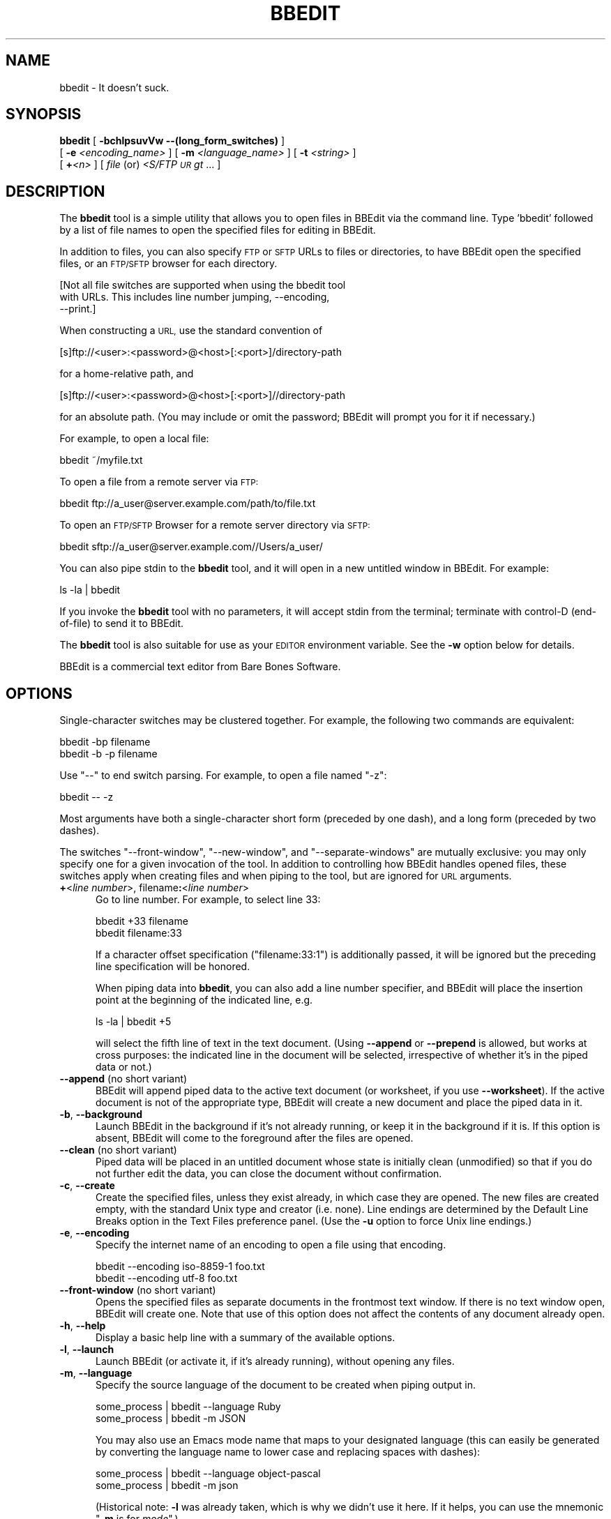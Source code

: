 .\" Automatically generated by Pod::Man 2.27 (Pod::Simple 3.28)
.\"
.\" Standard preamble:
.\" ========================================================================
.de Sp \" Vertical space (when we can't use .PP)
.if t .sp .5v
.if n .sp
..
.de Vb \" Begin verbatim text
.ft CW
.nf
.ne \\$1
..
.de Ve \" End verbatim text
.ft R
.fi
..
.\" Set up some character translations and predefined strings.  \*(-- will
.\" give an unbreakable dash, \*(PI will give pi, \*(L" will give a left
.\" double quote, and \*(R" will give a right double quote.  \*(C+ will
.\" give a nicer C++.  Capital omega is used to do unbreakable dashes and
.\" therefore won't be available.  \*(C` and \*(C' expand to `' in nroff,
.\" nothing in troff, for use with C<>.
.tr \(*W-
.ds C+ C\v'-.1v'\h'-1p'\s-2+\h'-1p'+\s0\v'.1v'\h'-1p'
.ie n \{\
.    ds -- \(*W-
.    ds PI pi
.    if (\n(.H=4u)&(1m=24u) .ds -- \(*W\h'-12u'\(*W\h'-12u'-\" diablo 10 pitch
.    if (\n(.H=4u)&(1m=20u) .ds -- \(*W\h'-12u'\(*W\h'-8u'-\"  diablo 12 pitch
.    ds L" ""
.    ds R" ""
.    ds C` ""
.    ds C' ""
'br\}
.el\{\
.    ds -- \|\(em\|
.    ds PI \(*p
.    ds L" ``
.    ds R" ''
.    ds C`
.    ds C'
'br\}
.\"
.\" Escape single quotes in literal strings from groff's Unicode transform.
.ie \n(.g .ds Aq \(aq
.el       .ds Aq '
.\"
.\" If the F register is turned on, we'll generate index entries on stderr for
.\" titles (.TH), headers (.SH), subsections (.SS), items (.Ip), and index
.\" entries marked with X<> in POD.  Of course, you'll have to process the
.\" output yourself in some meaningful fashion.
.\"
.\" Avoid warning from groff about undefined register 'F'.
.de IX
..
.nr rF 0
.if \n(.g .if rF .nr rF 1
.if (\n(rF:(\n(.g==0)) \{
.    if \nF \{
.        de IX
.        tm Index:\\$1\t\\n%\t"\\$2"
..
.        if !\nF==2 \{
.            nr % 0
.            nr F 2
.        \}
.    \}
.\}
.rr rF
.\"
.\" Accent mark definitions (@(#)ms.acc 1.5 88/02/08 SMI; from UCB 4.2).
.\" Fear.  Run.  Save yourself.  No user-serviceable parts.
.    \" fudge factors for nroff and troff
.if n \{\
.    ds #H 0
.    ds #V .8m
.    ds #F .3m
.    ds #[ \f1
.    ds #] \fP
.\}
.if t \{\
.    ds #H ((1u-(\\\\n(.fu%2u))*.13m)
.    ds #V .6m
.    ds #F 0
.    ds #[ \&
.    ds #] \&
.\}
.    \" simple accents for nroff and troff
.if n \{\
.    ds ' \&
.    ds ` \&
.    ds ^ \&
.    ds , \&
.    ds ~ ~
.    ds /
.\}
.if t \{\
.    ds ' \\k:\h'-(\\n(.wu*8/10-\*(#H)'\'\h"|\\n:u"
.    ds ` \\k:\h'-(\\n(.wu*8/10-\*(#H)'\`\h'|\\n:u'
.    ds ^ \\k:\h'-(\\n(.wu*10/11-\*(#H)'^\h'|\\n:u'
.    ds , \\k:\h'-(\\n(.wu*8/10)',\h'|\\n:u'
.    ds ~ \\k:\h'-(\\n(.wu-\*(#H-.1m)'~\h'|\\n:u'
.    ds / \\k:\h'-(\\n(.wu*8/10-\*(#H)'\z\(sl\h'|\\n:u'
.\}
.    \" troff and (daisy-wheel) nroff accents
.ds : \\k:\h'-(\\n(.wu*8/10-\*(#H+.1m+\*(#F)'\v'-\*(#V'\z.\h'.2m+\*(#F'.\h'|\\n:u'\v'\*(#V'
.ds 8 \h'\*(#H'\(*b\h'-\*(#H'
.ds o \\k:\h'-(\\n(.wu+\w'\(de'u-\*(#H)/2u'\v'-.3n'\*(#[\z\(de\v'.3n'\h'|\\n:u'\*(#]
.ds d- \h'\*(#H'\(pd\h'-\w'~'u'\v'-.25m'\f2\(hy\fP\v'.25m'\h'-\*(#H'
.ds D- D\\k:\h'-\w'D'u'\v'-.11m'\z\(hy\v'.11m'\h'|\\n:u'
.ds th \*(#[\v'.3m'\s+1I\s-1\v'-.3m'\h'-(\w'I'u*2/3)'\s-1o\s+1\*(#]
.ds Th \*(#[\s+2I\s-2\h'-\w'I'u*3/5'\v'-.3m'o\v'.3m'\*(#]
.ds ae a\h'-(\w'a'u*4/10)'e
.ds Ae A\h'-(\w'A'u*4/10)'E
.    \" corrections for vroff
.if v .ds ~ \\k:\h'-(\\n(.wu*9/10-\*(#H)'\s-2\u~\d\s+2\h'|\\n:u'
.if v .ds ^ \\k:\h'-(\\n(.wu*10/11-\*(#H)'\v'-.4m'^\v'.4m'\h'|\\n:u'
.    \" for low resolution devices (crt and lpr)
.if \n(.H>23 .if \n(.V>19 \
\{\
.    ds : e
.    ds 8 ss
.    ds o a
.    ds d- d\h'-1'\(ga
.    ds D- D\h'-1'\(hy
.    ds th \o'bp'
.    ds Th \o'LP'
.    ds ae ae
.    ds Ae AE
.\}
.rm #[ #] #H #V #F C
.\" ========================================================================
.\"
.IX Title "BBEDIT 1"
.TH BBEDIT 1 "Bare Bones Software, Inc." "04/16/2016" "Command Line Tools Reference"
.\" For nroff, turn off justification.  Always turn off hyphenation; it makes
.\" way too many mistakes in technical documents.
.if n .ad l
.nh
.SH "NAME"
bbedit \- It doesn't suck.
.SH "SYNOPSIS"
.IX Header "SYNOPSIS"
\&\fBbbedit\fR [ \fB\-bchlpsuvVw \-\-(long_form_switches)\fR ] 
    [ \fB\-e\fR \fI<encoding_name>\fR ] [ \fB\-m\fR \fI<language_name>\fR ] [ \fB\-t\fR \fI<string>\fR ] 
    [ \fB+\fR\fI<n>\fR ] [ \fIfile\fR (or) \fI<S/FTP \s-1UR\s0gt\fR ... ]
.SH "DESCRIPTION"
.IX Header "DESCRIPTION"
The \fBbbedit\fR tool is a simple utility that allows you to open files in
BBEdit via the command line. Type 'bbedit' followed by a list of file
names to open the specified files for editing in BBEdit.
.PP
In addition to files, you can also specify \s-1FTP\s0 or \s-1SFTP\s0 URLs to files or
directories, to have BBEdit open the specified files, or an \s-1FTP/SFTP\s0
browser for each directory.
.PP
.Vb 3
\&        [Not all file switches are supported when using the bbedit tool 
\&        with URLs. This includes line number jumping, \-\-encoding, 
\&        \-\-print.]
.Ve
.PP
When constructing a \s-1URL,\s0 use the standard convention of
.PP
.Vb 1
\&    [s]ftp://<user>:<password>@<host>[:<port>]/directory\-path
.Ve
.PP
for a home-relative path, and
.PP
.Vb 1
\&    [s]ftp://<user>:<password>@<host>[:<port>]//directory\-path
.Ve
.PP
for an absolute path. (You may include or omit the password; BBEdit will 
prompt you for it if necessary.)
.PP
For example, to open a local file:
.PP
.Vb 1
\&        bbedit ~/myfile.txt
.Ve
.PP
To open a file from a remote server via \s-1FTP:\s0
.PP
.Vb 1
\&        bbedit ftp://a_user@server.example.com/path/to/file.txt
.Ve
.PP
To open an \s-1FTP/SFTP\s0 Browser for a remote server directory via \s-1SFTP:\s0
.PP
.Vb 1
\&        bbedit sftp://a_user@server.example.com//Users/a_user/
.Ve
.PP
You can also pipe stdin to the \fBbbedit\fR tool, and it will open in a new
untitled window in BBEdit. For example:
.PP
.Vb 1
\&        ls \-la | bbedit
.Ve
.PP
If you invoke the \fBbbedit\fR tool with no parameters, it will accept
stdin from the terminal; terminate with control-D (end-of-file) to send
it to BBEdit.
.PP
The \fBbbedit\fR tool is also suitable for use as your \s-1EDITOR\s0 environment
variable. See the \fB\-w\fR option below for details.
.PP
BBEdit is a commercial text editor from Bare Bones Software.
.SH "OPTIONS"
.IX Header "OPTIONS"
Single-character switches may be clustered together. For example, the
following two commands are equivalent:
.PP
.Vb 2
\&        bbedit \-bp filename
\&        bbedit \-b \-p filename
.Ve
.PP
Use \*(L"\-\-\*(R" to end switch parsing. For example, to open a file named \*(L"\-z\*(R":
.PP
.Vb 1
\&        bbedit \-\- \-z
.Ve
.PP
Most arguments have both a single-character short form (preceded by one
dash), and a long form (preceded by two dashes).
.PP
The switches \*(L"\-\-front\-window\*(R", \*(L"\-\-new\-window\*(R", and \*(L"\-\-separate\-windows\*(R"
are mutually exclusive: you may only specify one for a given invocation
of the tool. In addition to controlling how BBEdit handles opened files,
these switches apply when creating files and when piping to the tool,
but are ignored for \s-1URL\s0 arguments.
.IP "\fB+\fR<\fIline number\fR>, filename\fB:\fR<\fIline number\fR>" 5
.IX Item "+<line number>, filename:<line number>"
Go to line number. For example, to select line 33:
.Sp
.Vb 2
\&        bbedit +33 filename
\&        bbedit filename:33
.Ve
.Sp
If a character offset specification (\*(L"filename:33:1\*(R") is additionally 
passed, it will be ignored but the preceding line specification will
be honored.
.Sp
When piping data into \fBbbedit\fR, you can also add a line number
specifier, and BBEdit will place the insertion point at the beginning of
the indicated line, e.g.
.Sp
.Vb 1
\&        ls \-la | bbedit +5
.Ve
.Sp
will select the fifth line of text in the text document. (Using
\&\fB\-\-append\fR or \fB\-\-prepend\fR is allowed, but works at cross purposes: the
indicated line in the document will be selected, irrespective of whether
it's in the piped data or not.)
.IP "\fB\-\-append\fR (no short variant)" 5
.IX Item "--append (no short variant)"
BBEdit will append piped data to the active text document (or worksheet,
if you use \fB\-\-worksheet\fR). If the active document is not of the appropriate
type, BBEdit will create a new document and place the piped data in it.
.IP "\fB\-b\fR, \fB\-\-background\fR" 5
.IX Item "-b, --background"
Launch BBEdit in the background if it's not already running, or keep it
in the background if it is. If this option is absent, BBEdit will come
to the foreground after the files are opened.
.IP "\fB\-\-clean\fR (no short variant)" 5
.IX Item "--clean (no short variant)"
Piped data will be placed in an untitled document whose state is
initially clean (unmodified) so that if you do not further edit 
the data, you can close the document without confirmation.
.IP "\fB\-c\fR, \fB\-\-create\fR" 5
.IX Item "-c, --create"
Create the specified files, unless they exist already, in which case
they are opened. The new files are created empty, with the standard Unix
type and creator (i.e. none). Line endings are determined by the
Default Line Breaks option in the Text Files preference panel. (Use 
the \fB\-u\fR option to force Unix line endings.)
.IP "\fB\-e\fR, \fB\-\-encoding\fR" 5
.IX Item "-e, --encoding"
Specify the internet name of an encoding to open a file using that
encoding.
.Sp
.Vb 2
\&        bbedit \-\-encoding iso\-8859\-1 foo.txt
\&        bbedit \-\-encoding utf\-8 foo.txt
.Ve
.IP "\fB\-\-front\-window\fR (no short variant)" 5
.IX Item "--front-window (no short variant)"
Opens the specified files as separate documents in the frontmost text
window. If there is no text window open, BBEdit will create one. Note
that use of this option does not affect the contents of any document
already open.
.IP "\fB\-h\fR, \fB\-\-help\fR" 5
.IX Item "-h, --help"
Display a basic help line with a summary of the available options.
.IP "\fB\-l\fR, \fB\-\-launch\fR" 5
.IX Item "-l, --launch"
Launch BBEdit (or activate it, if it's already running), without opening
any files.
.IP "\fB\-m\fR, \fB\-\-language\fR" 5
.IX Item "-m, --language"
Specify the source language of the document to be created when piping output in.
.Sp
.Vb 2
\&        some_process | bbedit \-\-language Ruby
\&        some_process | bbedit \-m JSON
.Ve
.Sp
You may also use an Emacs mode name that maps to your designated
language (this can easily be generated by converting the language name
to lower case and replacing spaces with dashes):
.Sp
.Vb 2
\&        some_process | bbedit \-\-language object\-pascal
\&        some_process | bbedit \-m json
.Ve
.Sp
(Historical note: \fB\-l\fR was already taken, which is why we didn't use it
here. If it helps, you can use the mnemonic "\fB\-m\fR is for \fImode\fR".)
.IP "\fB\-\-maketags\fR (no short variant)" 5
.IX Item "--maketags (no short variant)"
Make (generate) a BBEdit compatible ctags 'tags' file for all eligible 
files in the current directory, or a 'tags' file at the top of each 
directory in a specified list of directories:
.Sp
.Vb 1
\&    bbedit  \-\-maketags  [optional list of dirs]
.Ve
.IP "\fB\-\-new\-window\fR (no short variant)" 5
.IX Item "--new-window (no short variant)"
Opens the specified files as separate documents in a new text window.
.IP "\fB\-\-prepend\fR (no short variant)" 5
.IX Item "--prepend (no short variant)"
BBEdit will prepend piped data to the active text document (or worksheet,
if you use \fB\-\-worksheet\fR). If the active document is not of the appropriate
type, BBEdit will create a new document and place the piped data in it.
.IP "\fB\-p\fR, \fB\-\-print\fR" 5
.IX Item "-p, --print"
Print the specified files on your currently selected printer.
.IP "\fB\-\-project\fR (no short variant)" 5
.IX Item "--project (no short variant)"
Creates a synthetic project (named with \f(CW$CWD\fR) containing the specified
files.
.IP "\fB\-t\fR, \fB\-\-pipe\-title\fR" 5
.IX Item "-t, --pipe-title"
Uses the specified string as the title of the window which holds the
pipe contents, so you can more easily locate it later.
.Sp
.Vb 1
\&        ls \-al | bbedit \-t "My Directory Listing"
.Ve
.IP "\fB\-u\fR, \fB\-\-create\-unix\fR" 5
.IX Item "-u, --create-unix"
Create the specified files, unless they exist already, in which case
they are opened. New files are created with Unix line endings. This
option is useful if you wish to create a file with Unix line endings,
but have Mac line endings specified as the default for files created
within BBEdit (see the Text Files preferences panel).
.IP "\fB\-s\fR, \fB\-\-worksheet\fR" 5
.IX Item "-s, --worksheet"
Create a new shell worksheet file with the specified name, unless such a
file exists already, in which case it will be opened.
.IP "\fB\-\-scratchpad\fR (no short variant)" 5
.IX Item "--scratchpad (no short variant)"
Appends the data provided on \f(CW$STDIN\fR to the scratchpad.
.Sp
.Vb 1
\&    ls | bbedit \-\-scratchpad
\&
\&    bbedit \-\-scratchpad < example.log
.Ve
.IP "\fB\-\-separate\-windows\fR (no short variant)" 5
.IX Item "--separate-windows (no short variant)"
Opens each of the specified files into its own text window.
.IP "\fB\-v\fR, \fB\-\-version\fR" 5
.IX Item "-v, --version"
Display the current version number of the \fBbbedit\fR command line tool
and the BBEdit application.
.IP "\fB\-V\fR, \fB\-\-short\-version\fR" 5
.IX Item "-V, --short-version"
Display the short-form version number of the \fBbbedit\fR command line
tool.
.IP "\fB\-\-view\-top\fR (no short variant)" 5
.IX Item "--view-top (no short variant)"
Piped data will be placed into a new document which will have its
scrollbar positioned at the top rather than the end (the default
behavior).
.IP "\fB\-\-resume\fR (no short variant)" 5
.IX Item "--resume (no short variant)"
Used in combination with \-w or \-\-wait, this switch will cause the
application which was frontmost when the bbedit tool was invoked to be
made frontmost again once you close the file(s) specified on the command
line.
.Sp
This is convenient if you are using the Terminal (or any third-party
equivalent) to invoke a command which uses BBEdit as its editor (p4,
cvs), and want to return back to the Terminal when the editing session
is over.
.Sp
.Vb 1
\&        bbedit \-\-wait \-\-resume  ~/foo.txt
.Ve
.IP "\fB\-w\fR, \fB\-\-wait\fR" 5
.IX Item "-w, --wait"
Wait until the file is closed in BBEdit. Normally, the bbedit tool exits
immediately after the file arguments are opened in BBEdit. This option
applies to both local files and files opened from \s-1FTP\s0 or \s-1SFTP\s0 servers.
.Sp
The \-w option allows the bbedit tool to be used as an external editor
for Unix tools that use the \s-1EDITOR\s0 global environment variable. To make
this work using tcsh, add the following line to your .cshrc (or .tcshrc)
file:
.Sp
.Vb 1
\&        setenv EDITOR "bbedit \-w"
.Ve
.Sp
Some tools (notably \fBcrontab\fR), will not work correctly if your \s-1EDITOR\s0
variable consists of multiple terms. You can work around this by
creating a simple shell script that calls \fBbbedit \-w\fR, then using the
shell script as your \s-1EDITOR.\s0 For example:
.Sp
.Vb 2
\&        #!/bin/sh
\&        bbedit \-w "$@"
.Ve
.SH "AUTHORS"
.IX Header "AUTHORS"
.Vb 3
\& Bare Bones Software, Inc.
\& Web site: http://www.barebones.com/
\& Email: support@barebones.com
.Ve
